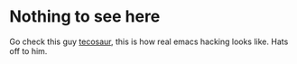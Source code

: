 * Nothing to see here
Go check this guy [[https://github.com/tecosaur/emacs-config][tecosaur]], this is how real emacs hacking looks like.
Hats off to him.
